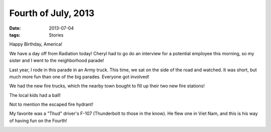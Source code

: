 ####################
Fourth of July, 2013
####################

:date: 2013-07-04
:tags: Stories

Happy Birthday, America!

We have a day off from Radiation today! Cheryl had to go do an interview for a
potential employee this morning, so my sister and I went to the neighborhood
parade!

Last year, I rode in this parade in an Army truck. This time, we sat on the
side of the road and watched. It was short, but much more fun than one of the
big parades. Everyone got involved!

We had the new fire trucks, which the nearby town bought to fill up their two
new fire stations!

..  image:: FireTruck.jpg
    :alt: Fire truck
    :width: 500
    :align: center
    
The local kids had a ball!

..  image:: Neighbors.jpg
    :alt: Neighborhood kids
    :width: 500
    :align: center

Not to mention the escaped fire hydrant!

..  image:: FireHydrant.jpg
    :alt: Fire hydrant
    :width: 500
    :align: center

My favorite was a "Thud" driver's F-107 (Thunderbolt to those in the know). He
flew one in Viet Nam, and this is his way of having fun on the Fourth!

..  image:: F107_parade.jpg
    :alt: Homemade F-107 
    :width: 500
    :align: center
